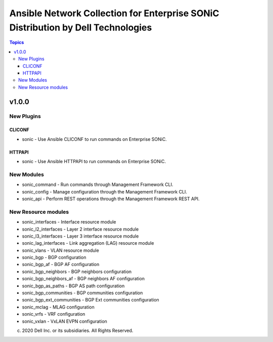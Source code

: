 =================================================================================
Ansible Network Collection for Enterprise SONiC Distribution by Dell Technologies
=================================================================================

.. contents:: Topics

v1.0.0
======

New Plugins
-----------

CLICONF
~~~~~~~

- sonic - Use Ansible CLICONF to run commands on Enterprise SONiC.

HTTPAPI
~~~~~~~

- sonic - Use Ansible HTTPAPI to run commands on Enterprise SONiC.


New Modules
-----------

- sonic_command - Run commands through Management Framework CLI.
- sonic_config - Manage configuration through the Management Framework CLI.
- sonic_api - Perform REST operations through the Management Framework REST API.

New Resource modules
--------------------

- sonic_interfaces - Interface resource module
- sonic_l2_interfaces - Layer 2 interface resource module
- sonic_l3_interfaces - Layer 3 interface resource module
- sonic_lag_interfaces - Link aggregation (LAG) resource module
- sonic_vlans - VLAN resource module
- sonic_bgp - BGP configuration
- sonic_bgp_af - BGP AF configuration
- sonic_bgp_neighbors - BGP neighbors configuration
- sonic_bgp_neighbors_af - BGP neighbors AF configuration
- sonic_bgp_as_paths - BGP AS path configuration
- sonic_bgp_communities - BGP communities configuration
- sonic_bgp_ext_communities - BGP Ext communities configuration
- sonic_mclag - MLAG configuration
- sonic_vrfs - VRF configuration
- sonic_vxlan - VxLAN EVPN configuration

(c) 2020 Dell Inc. or its subsidiaries. All Rights Reserved.